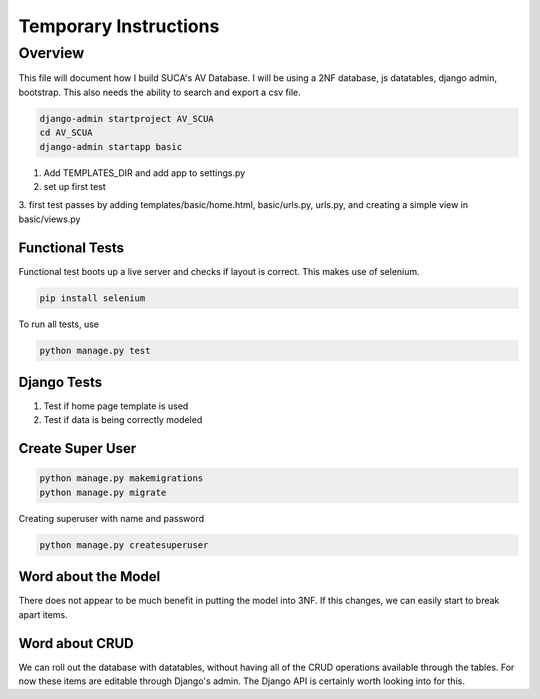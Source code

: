 =======================
Temporary Instructions
=======================

-------------
Overview
-------------
This file will document how I build SUCA's AV Database. I will be using a
2NF database, js datatables, django admin, bootstrap. This also needs the ability
to search and export a csv file.

.. code:: shell

  django-admin startproject AV_SCUA
  cd AV_SCUA
  django-admin startapp basic

1. Add TEMPLATES_DIR and add app to settings.py
2. set up first test
3. first test passes by adding templates/basic/home.html, basic/urls.py, urls.py,
and creating a simple view in basic/views.py

#################
Functional Tests
#################

Functional test boots up a live server and checks if layout is correct.
This makes use of selenium.

.. code:: shell

  pip install selenium

To run all tests, use

.. code:: shell

  python manage.py test


######################
Django Tests
######################
1. Test if home page template is used
2. Test if data is being correctly modeled

#####################
Create Super User
#####################
.. code:: shell

  python manage.py makemigrations
  python manage.py migrate

Creating superuser with name and password

.. code:: shell

  python manage.py createsuperuser

#####################
Word about the Model
#####################

There does not appear to be much benefit in putting the model into 3NF. If
this changes, we can easily start to break apart items.

################
Word about CRUD
################

We can roll out the database with datatables, without having all of the CRUD
operations available through the tables. For now these items are editable through
Django's admin.  The Django API is certainly worth looking into for this. 
